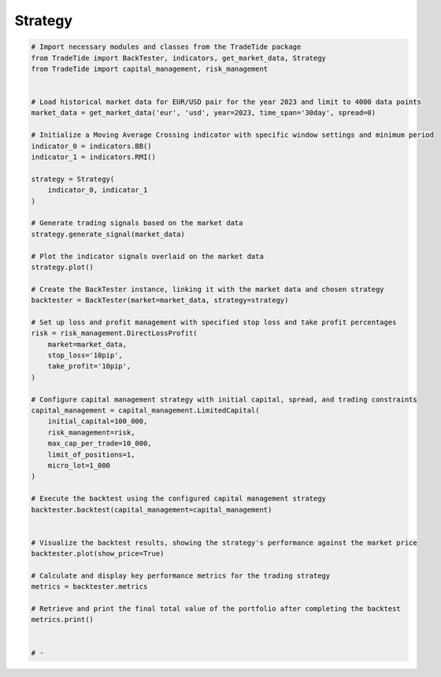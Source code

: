 
.. DO NOT EDIT.
.. THIS FILE WAS AUTOMATICALLY GENERATED BY SPHINX-GALLERY.
.. TO MAKE CHANGES, EDIT THE SOURCE PYTHON FILE:
.. "gallery/example_strategy.py"
.. LINE NUMBERS ARE GIVEN BELOW.

.. only:: html

    .. note::
        :class: sphx-glr-download-link-note

        :ref:`Go to the end <sphx_glr_download_gallery_example_strategy.py>`
        to download the full example code

.. rst-class:: sphx-glr-example-title

.. _sphx_glr_gallery_example_strategy.py:


Strategy
========

.. GENERATED FROM PYTHON SOURCE LINES 5-62

.. code-block:: python3


    # Import necessary modules and classes from the TradeTide package
    from TradeTide import BackTester, indicators, get_market_data, Strategy
    from TradeTide import capital_management, risk_management


    # Load historical market data for EUR/USD pair for the year 2023 and limit to 4000 data points
    market_data = get_market_data('eur', 'usd', year=2023, time_span='30day', spread=0)

    # Initialize a Moving Average Crossing indicator with specific window settings and minimum period
    indicator_0 = indicators.BB()
    indicator_1 = indicators.RMI()

    strategy = Strategy(
        indicator_0, indicator_1
    )

    # Generate trading signals based on the market data
    strategy.generate_signal(market_data)

    # Plot the indicator signals overlaid on the market data
    strategy.plot()

    # Create the BackTester instance, linking it with the market data and chosen strategy
    backtester = BackTester(market=market_data, strategy=strategy)

    # Set up loss and profit management with specified stop loss and take profit percentages
    risk = risk_management.DirectLossProfit(
        market=market_data,
        stop_loss='10pip',
        take_profit='10pip',
    )

    # Configure capital management strategy with initial capital, spread, and trading constraints
    capital_management = capital_management.LimitedCapital(
        initial_capital=100_000,
        risk_management=risk,
        max_cap_per_trade=10_000,
        limit_of_positions=1,
        micro_lot=1_000
    )

    # Execute the backtest using the configured capital management strategy
    backtester.backtest(capital_management=capital_management)


    # Visualize the backtest results, showing the strategy's performance against the market price
    backtester.plot(show_price=True)

    # Calculate and display key performance metrics for the trading strategy
    metrics = backtester.metrics

    # Retrieve and print the final total value of the portfolio after completing the backtest
    metrics.print()


    # -


.. rst-class:: sphx-glr-timing

   **Total running time of the script:** (0 minutes 0.000 seconds)


.. _sphx_glr_download_gallery_example_strategy.py:

.. only:: html

  .. container:: sphx-glr-footer sphx-glr-footer-example




    .. container:: sphx-glr-download sphx-glr-download-python

      :download:`Download Python source code: example_strategy.py <example_strategy.py>`

    .. container:: sphx-glr-download sphx-glr-download-jupyter

      :download:`Download Jupyter notebook: example_strategy.ipynb <example_strategy.ipynb>`


.. only:: html

 .. rst-class:: sphx-glr-signature

    `Gallery generated by Sphinx-Gallery <https://sphinx-gallery.github.io>`_
